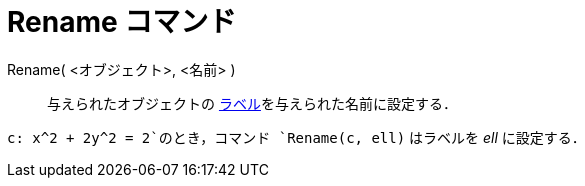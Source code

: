 = Rename コマンド
:page-en: commands/Rename
ifdef::env-github[:imagesdir: /ja/modules/ROOT/assets/images]

Rename( <オブジェクト>, <名前> )::
  与えられたオブジェクトの xref:/ラベルと見出し.adoc[ラベル]を与えられた名前に設定する．

[EXAMPLE]
====

`++c: x^2 + 2y^2 = 2++`のとき，コマンド `++Rename(c, ell)++` はラベルを _ell_ に設定する．

====
